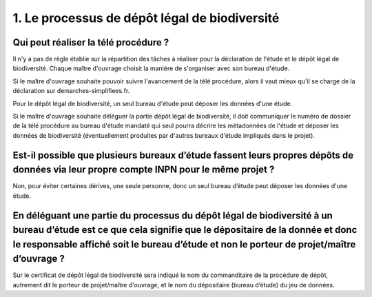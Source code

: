 .. 1. Le processus de dépôt légal de biodiversité

1. Le processus de dépôt légal de biodiversité 
==============================================

Qui peut réaliser la télé procédure ?
^^^^^^^^^^^^^^^^^^^^^^^^^^^^^^^^^^^^^

Il n'y a pas de règle établie sur la répartition des tâches à réaliser pour la déclaration de l'étude et le dépôt légal de biodiversité. Chaque maître d'ouvrage choisit la manière de s'organiser avec son bureau d'étude.

Si le maître d'ouvrage souhaite pouvoir suivre l'avancement de la télé procédure, alors il vaut mieux qu'il se charge de la déclaration sur demarches-simplifiees.fr.

Pour le dépôt légal de biodiversité, un seul bureau d'étude peut déposer les données d'une étude.

Si le maître d'ouvrage souhaite déléguer la partie dépôt légal de biodiversité, il doit communiquer le numéro de dossier de la télé procédure au bureau d'étude mandaté qui seul pourra décrire les métadonnées de l'étude et déposer les données de biodiversité (éventuellement produites par d'autres bureaux d'étude impliqués dans le projet).


Est-il possible que plusieurs bureaux d’étude fassent leurs propres dépôts de données via leur propre compte INPN pour le même projet ?
^^^^^^^^^^^^^^^^^^^^^^^^^^^^^^^^^^^^^^^^^^^^^^^^^^^^^^^^^^^^^^^^^^^^^^^^^^^^^^^^^^^^^^^^^^^^^^^^^^^^^^^^^^^^^^^^^^^^^^^^^^^^^^^^^^^^^^^
Non, pour éviter certaines dérives, une seule personne, donc un seul bureau d’étude peut déposer les données d'une étude. 


En déléguant une partie du processus du dépôt légal de biodiversité à un bureau d’étude est ce que cela signifie que le dépositaire de la donnée et donc le responsable affiché soit le bureau d’étude et non le porteur de projet/maître d’ouvrage ?
^^^^^^^^^^^^^^^^^^^^^^^^^^^^^^^^^^^^^^^^^^^^^^^^^^^^^^^^^^^^^^^^^^^^^^^^^^^^^^^^^^^^^^^^^^^^^^^^^^^^^^^^^^^^^^^^^^^^^^^^^^^^^^^^^^^^^^^^^^^^^^^^^^^^^^^^^^^^^^^^^^^^^^^^^^^^^^^^^^^^^^^^^^^^^^^^^^^^^^^^^^^^^^^^^^^^^^^^^^^^^^^^^^^^^^^^^^^^^^^^^^^^^
Sur le certificat de dépôt légal de biodiversité sera indiqué le nom du commanditaire de la procédure de dépôt, autrement dit le porteur de projet/maître d'ouvrage, et le nom du dépositaire (bureau d’étude) du jeu de données.
